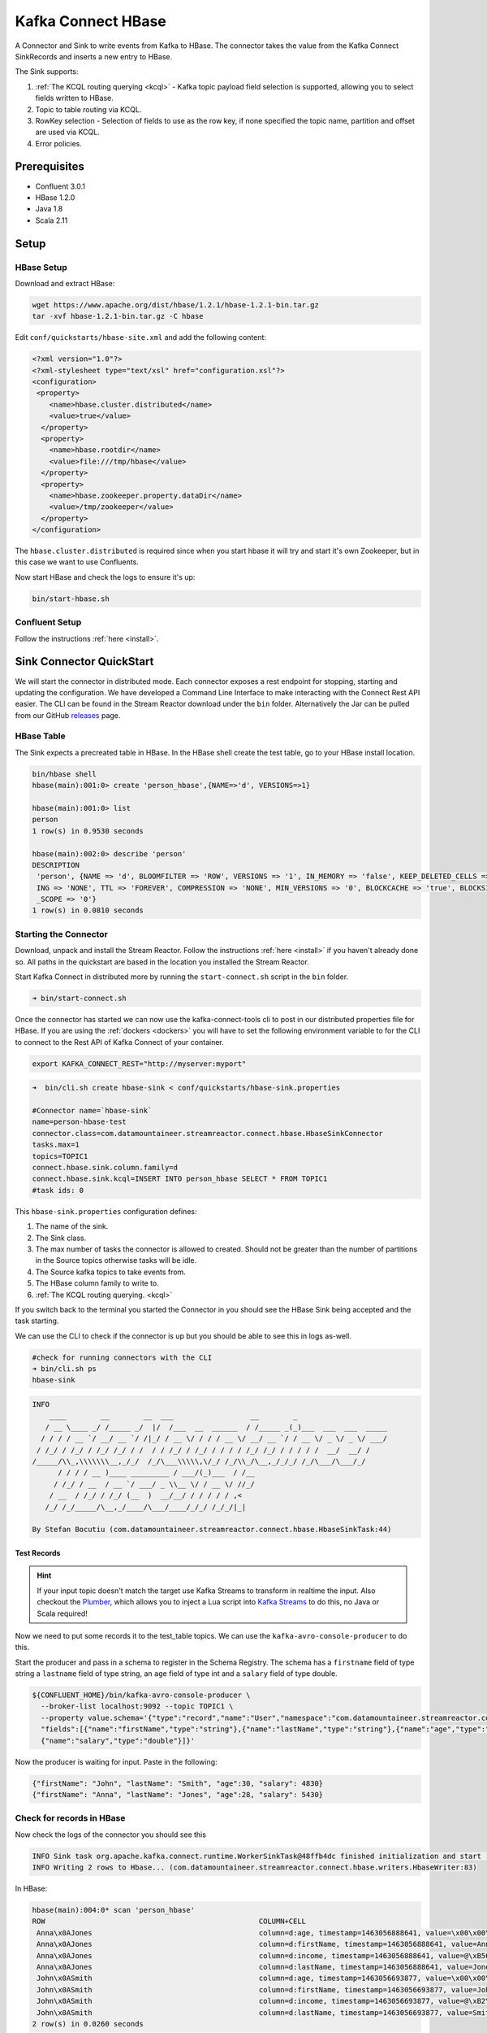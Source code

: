 Kafka Connect HBase
===================

A Connector and Sink to write events from Kafka to HBase. The connector takes the value from the Kafka Connect SinkRecords
and inserts a new entry to HBase.

The Sink supports:

1. :ref:`The KCQL routing querying <kcql>` - Kafka topic payload field selection is supported, allowing you to select fields written to HBase.
2. Topic to table routing via KCQL.
3. RowKey selection - Selection of fields to use as the row key, if none specified the topic name, partition and offset are
   used via KCQL.
4. Error policies.

Prerequisites
-------------

- Confluent 3.0.1
- HBase 1.2.0
- Java 1.8
- Scala 2.11

Setup
-----

HBase Setup
~~~~~~~~~~~

Download and extract HBase:

.. sourcecode:: bash

    wget https://www.apache.org/dist/hbase/1.2.1/hbase-1.2.1-bin.tar.gz
    tar -xvf hbase-1.2.1-bin.tar.gz -C hbase


Edit ``conf/quickstarts/hbase-site.xml`` and add the following content:

.. sourcecode:: html

    <?xml version="1.0"?>
    <?xml-stylesheet type="text/xsl" href="configuration.xsl"?>
    <configuration>
     <property>
        <name>hbase.cluster.distributed</name>
        <value>true</value>
      </property>
      <property>
        <name>hbase.rootdir</name>
        <value>file:///tmp/hbase</value>
      </property>
      <property>
        <name>hbase.zookeeper.property.dataDir</name>
        <value>/tmp/zookeeper</value>
      </property>
    </configuration>

The ``hbase.cluster.distributed`` is required since when you start hbase it will try and start it's own Zookeeper, but in
this case we want to use Confluents.

Now start HBase and check the logs to ensure it's up:

.. sourcecode:: bash

    bin/start-hbase.sh

Confluent Setup
~~~~~~~~~~~~~~~

Follow the instructions :ref:`here <install>`.

Sink Connector QuickStart
-------------------------

We will start the connector in distributed mode. Each connector exposes a rest endpoint for stopping, starting and updating the configuration. We have developed
a Command Line Interface to make interacting with the Connect Rest API easier. The CLI can be found in the Stream Reactor download under
the ``bin`` folder. Alternatively the Jar can be pulled from our GitHub
`releases <https://github.com/datamountaineer/kafka-connect-tools/releases>`__ page.

HBase Table
~~~~~~~~~~~

The Sink expects a precreated table in HBase. In the HBase shell create the test table, go to your HBase install location.

.. sourcecode:: bash

    bin/hbase shell
    hbase(main):001:0> create 'person_hbase',{NAME=>'d', VERSIONS=>1}

    hbase(main):001:0> list
    person
    1 row(s) in 0.9530 seconds

    hbase(main):002:0> describe 'person'
    DESCRIPTION
     'person', {NAME => 'd', BLOOMFILTER => 'ROW', VERSIONS => '1', IN_MEMORY => 'false', KEEP_DELETED_CELLS => 'false', DATA_BLOCK_ENCOD true
     ING => 'NONE', TTL => 'FOREVER', COMPRESSION => 'NONE', MIN_VERSIONS => '0', BLOCKCACHE => 'true', BLOCKSIZE => '65536', REPLICATION
     _SCOPE => '0'}
    1 row(s) in 0.0810 seconds

Starting the Connector
~~~~~~~~~~~~~~~~~~~~~~~~~~~~~~~~~~~~

Download, unpack and install the Stream Reactor. Follow the instructions :ref:`here <install>` if you haven't already done so.
All paths in the quickstart are based in the location you installed the Stream Reactor.

Start Kafka Connect in distributed more by running the ``start-connect.sh`` script in the ``bin`` folder.

.. sourcecode:: bash

    ➜ bin/start-connect.sh

Once the connector has started we can now use the kafka-connect-tools cli to post in our distributed properties file for HBase.
If you are using the :ref:`dockers <dockers>` you will have to set the following environment variable to for the CLI to
connect to the Rest API of Kafka Connect of your container.

.. sourcecode:: bash

   export KAFKA_CONNECT_REST="http://myserver:myport"

.. sourcecode:: bash

    ➜  bin/cli.sh create hbase-sink < conf/quickstarts/hbase-sink.properties

    #Connector name=`hbase-sink`
    name=person-hbase-test
    connector.class=com.datamountaineer.streamreactor.connect.hbase.HbaseSinkConnector
    tasks.max=1
    topics=TOPIC1
    connect.hbase.sink.column.family=d
    connect.hbase.sink.kcql=INSERT INTO person_hbase SELECT * FROM TOPIC1
    #task ids: 0

This ``hbase-sink.properties`` configuration defines:

1.  The name of the sink.
2.  The Sink class.
3.  The max number of tasks the connector is allowed to created. Should not be greater than the number of partitions in the Source topics
    otherwise tasks will be idle.
4.  The Source kafka topics to take events from.
5.  The HBase column family to write to.
6.  :ref:`The KCQL routing querying. <kcql>`

If you switch back to the terminal you started the Connector in you should see the HBase Sink being accepted and the
task starting.

We can use the CLI to check if the connector is up but you should be able to see this in logs as-well.

.. sourcecode:: bash

    #check for running connectors with the CLI
    ➜ bin/cli.sh ps
    hbase-sink

.. sourcecode:: bash

    INFO
        ____        __        __  ___                  __        _
       / __ \____ _/ /_____ _/  |/  /___  __  ______  / /_____ _(_)___  ___  ___  _____
      / / / / __ `/ __/ __ `/ /|_/ / __ \/ / / / __ \/ __/ __ `/ / __ \/ _ \/ _ \/ ___/
     / /_/ / /_/ / /_/ /_/ / /  / / /_/ / /_/ / / / / /_/ /_/ / / / / /  __/  __/ /
    /_____/\\_,\\\\\\\__,_/_/  /_/\___\\\\\,\/_/ /_/\\_/\__,_/_/_/ /_/\___/\___/_/
          / / / / __ )____ _________ / ___/(_)___  / /__
         / /_/ / __  / __ `/ ___/ _ \\__ \/ / __ \/ //_/
        / __  / /_/ / /_/ (__  )  __/__/ / / / / / ,<
       /_/ /_/_____/\__,_/____/\___/____/_/_/ /_/_/|_|

    By Stefan Bocutiu (com.datamountaineer.streamreactor.connect.hbase.HbaseSinkTask:44)


Test Records
^^^^^^^^^^^^

.. hint::

    If your input topic doesn't match the target use Kafka Streams to transform in realtime the input. Also checkout the
    `Plumber <https://github.com/rollulus/kafka-streams-plumber>`__, which allows you to inject a Lua script into
    `Kafka Streams <http://www.confluent.io/blog/introducing-kafka-streams-stream-processing-made-simple>`__ to do this,
    no Java or Scala required!

Now we need to put some records it to the test_table topics. We can use the ``kafka-avro-console-producer`` to do this.

Start the producer and pass in a schema to register in the Schema Registry. The schema has a ``firstname`` field of type string
a ``lastname`` field of type string, an ``age`` field of type int and a ``salary`` field of type double.

.. sourcecode:: bash

    ${CONFLUENT_HOME}/bin/kafka-avro-console-producer \
      --broker-list localhost:9092 --topic TOPIC1 \
      --property value.schema='{"type":"record","name":"User","namespace":"com.datamountaineer.streamreactor.connect.hbase"
      "fields":[{"name":"firstName","type":"string"},{"name":"lastName","type":"string"},{"name":"age","type":"int"},
      {"name":"salary","type":"double"}]}'

Now the producer is waiting for input. Paste in the following:

.. sourcecode:: bash

    {"firstName": "John", "lastName": "Smith", "age":30, "salary": 4830}
    {"firstName": "Anna", "lastName": "Jones", "age":28, "salary": 5430}

Check for records in HBase
~~~~~~~~~~~~~~~~~~~~~~~~~~

Now check the logs of the connector you should see this

.. sourcecode:: bash

    INFO Sink task org.apache.kafka.connect.runtime.WorkerSinkTask@48ffb4dc finished initialization and start (org.apache.kafka.connect.runtime.WorkerSinkTask:155)
    INFO Writing 2 rows to Hbase... (com.datamountaineer.streamreactor.connect.hbase.writers.HbaseWriter:83)

In HBase:

.. sourcecode:: bash

    hbase(main):004:0* scan 'person_hbase'
    ROW                                                  COLUMN+CELL
     Anna\x0AJones                                       column=d:age, timestamp=1463056888641, value=\x00\x00\x00\x1C
     Anna\x0AJones                                       column=d:firstName, timestamp=1463056888641, value=Anna
     Anna\x0AJones                                       column=d:income, timestamp=1463056888641, value=@\xB56\x00\x00\x00\x00\x00
     Anna\x0AJones                                       column=d:lastName, timestamp=1463056888641, value=Jones
     John\x0ASmith                                       column=d:age, timestamp=1463056693877, value=\x00\x00\x00\x1E
     John\x0ASmith                                       column=d:firstName, timestamp=1463056693877, value=John
     John\x0ASmith                                       column=d:income, timestamp=1463056693877, value=@\xB2\xDE\x00\x00\x00\x00\x00
     John\x0ASmith                                       column=d:lastName, timestamp=1463056693877, value=Smith
    2 row(s) in 0.0260 seconds

Now stop the connector.

Features
--------

The HBase Sink writes records from Kafka to HBase.

The Sink supports:

1. Field selection - Kafka topic payload field selection is supported, allowing you to select fields written to HBase.
2. Topic to table routing.
3. RowKey selection - Selection of fields to use as the row key, if none specified the topic name, partition and offset are
   used.
4. Error policies.

Kafka Connect Query Language
~~~~~~~~~~~~~~~~~~~~~~~~~~~~

**K** afka **C** onnect **Q** uery **L**, :ref:`KCQL <kcql>` allows for routing and mapping using a SQL like syntax,
consolidating typically features in to one configuration option.

The HBase Sink supports the following:

.. sourcecode:: bash

    INSERT INTO <table> SELECT <fields> FROM <source topic> <PK> primary_key_cols

Example:

.. sourcecode:: sql

    #Insert mode, select all fields from topicA and write to tableA and use the default rowkey (topic name, partition, offset)
    INSERT INTO tableA SELECT * FROM topicA

    #Insert mode, select 3 fields and rename from topicB and write to tableB, use field y from the topic as the row key
    INSERT INTO tableB SELECT x AS a, y AS b and z AS c FROM topicB PK y

This is set in the ``connect.hbase.sink.kcql`` option.

Error Polices
~~~~~~~~~~~~~

The Sink has three error policies that determine how failed writes to the target database are handled. The error policies
affect the behaviour of the schema evolution characteristics of the sink. See the schema evolution section for more
information.

**Throw**

Any error on write to the target database will be propagated up and processing is stopped. This is the default
behaviour.

**Noop**

Any error on write to the target database is ignored and processing continues.

.. warning::

    This can lead to missed errors if you don't have adequate monitoring. Data is not lost as it's still in Kafka
    subject to Kafka's retention policy. The Sink currently does **not** distinguish between integrity constraint
    violations and or other expections thrown by drivers.

**Retry**

Any error on write to the target database causes the RetryIterable exception to be thrown. This causes the
Kafka connect framework to pause and replay the message. Offsets are not committed. For example, if the table is offline
it will cause a write failure, the message can be replayed. With the Retry policy the issue can be fixed without stopping
the sink.

The length of time the Sink will retry can be controlled by using the ``connect.hbase.sink.max.retries`` and the
``connect.hbase.sink.retry.interval``.


Configurations
--------------

``connect.hbase.sink.column.family``

The hbase column family.

* Type: string
* Importance: high
* Optional: no

``connect.hbase.sink.kcql``

Kafka connect query language expression. Allows for expressive topic to table routing, field selection and renaming. Fields
to be used as the row key can be set by specifing the ``PK``. The below example uses field1 and field2 are the row key.

Examples:

.. sourcecode:: sql

    INSERT INTO TABLE1 SELECT * FROM TOPIC1;INSERT INTO TABLE2 SELECT * FROM TOPIC2 PK field1, field2

If no primary keys are specified the topic name, partition and offset converted to bytes are used as the HBase rowkey.

* Type: string
* Importance: high
* Optional: no

``connect.hbase.sink.error.policy``

Specifies the action to be taken if an error occurs while inserting the data.

There are three available options, **noop**, the error is swallowed, **throw**, the error is allowed to propagate and retry.
For **retry** the Kafka message is redelivered up to a maximum number of times specified by the ``connect.hbase.sink.max.retries``
option. The ``connect.hbase.sink.retry.interval`` option specifies the interval between retries.

The errors will be logged automatically.

* Type: string
* Importance: medium
* Optional: yes
* Default: RETRY

``connect.hbase.sink.max.retries``

The maximum number of times a message is retried. Only valid when the ``connect.habse.sink.error.policy`` is set to ``retry``.

* Type: string
* Importance: medium
* Optional: yes
* Default: 10

``connect.hbase.sink.retry.interval``

The interval, in milliseconds between retries if the Sink is using ``connect.hbase.sink.error.policy`` set to **RETRY**.

* Type: int
* Importance: medium
* Optional: yes
* Default : 60000 (1 minute)


Example
~~~~~~~

.. sourcecode:: bash

    connect.hbase.sink.column.family=d
    connect.hbase.sink.kcql=INSERT INTO person_hbase SELECT * FROM TOPIC1
    connector.class=com.datamountaineer.streamreactor.connect.hbase.HbaseSinkConnector
    tasks.max=1
    topics=TOPIC1
    name=hbase-test

Schema Evolution
----------------

Upstream changes to schemas are handled by Schema registry which will validate the addition and removal
or fields, data type changes and if defaults are set. The Schema Registry enforces Avro schema evolution rules.
More information can be found `here <http://docs.confluent.io/3.0.1/schema-registry/docs/api.html#compatibility>`_.

The HBase Sink will automatically write and update the HBase table if new fields are added to the Source topic,
if fields are removed the Kafka Connect framework will return the default value for this field, dependent of the
compatibility settings of the Schema registry. This value will be put into the HBase column family cell based on the
``connect.hbase.sink.fields`` mappings.

Deployment Guidelines
---------------------

TODO

TroubleShooting
---------------

TODO
